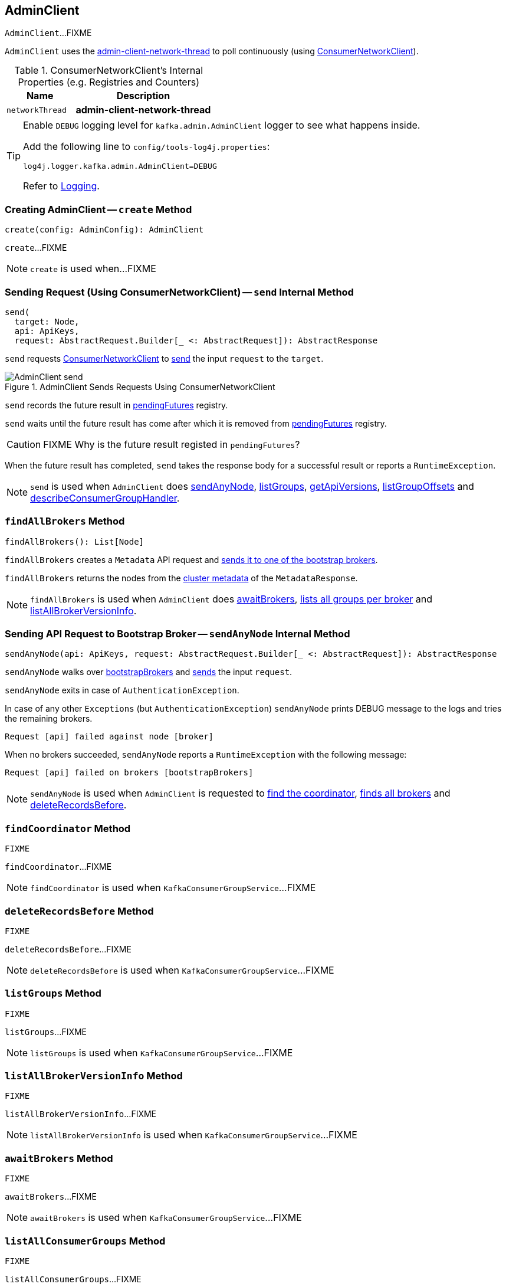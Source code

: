 == [[AdminClient]] AdminClient

`AdminClient`...FIXME

`AdminClient` uses the <<networkThread, admin-client-network-thread>> to poll continuously (using <<client, ConsumerNetworkClient>>).

[[internal-registries]]
.ConsumerNetworkClient's Internal Properties (e.g. Registries and Counters)
[cols="1,2",options="header",width="100%"]
|===
| Name
| Description

| [[networkThread]] `networkThread`
| *admin-client-network-thread*
|===

[[logging]]
[TIP]
====
Enable `DEBUG` logging level for `kafka.admin.AdminClient` logger to see what happens inside.

Add the following line to `config/tools-log4j.properties`:

```
log4j.logger.kafka.admin.AdminClient=DEBUG
```

Refer to link:kafka-logging.adoc[Logging].
====

=== [[create]] Creating AdminClient -- `create` Method

[source, scala]
----
create(config: AdminConfig): AdminClient
----

`create`...FIXME

NOTE: `create` is used when...FIXME

=== [[send]] Sending Request (Using ConsumerNetworkClient) -- `send` Internal Method

[source, scala]
----
send(
  target: Node,
  api: ApiKeys,
  request: AbstractRequest.Builder[_ <: AbstractRequest]): AbstractResponse
----

`send` requests <<client, ConsumerNetworkClient>> to link:kafka-consumer-ConsumerNetworkClient.adoc#send[send] the input `request` to the `target`.

.AdminClient Sends Requests Using ConsumerNetworkClient
image::images/AdminClient-send.png[align="center"]

`send` records the future result in <<pendingFutures, pendingFutures>> registry.

`send` waits until the future result has come after which it is removed from <<pendingFutures, pendingFutures>> registry.

CAUTION: FIXME Why is the future result registed in `pendingFutures`?

When the future result has completed, `send` takes the response body for a successful result or reports a `RuntimeException`.

NOTE: `send` is used when `AdminClient` does <<sendAnyNode, sendAnyNode>>, <<listGroups, listGroups>>, <<getApiVersions, getApiVersions>>, <<listGroupOffsets, listGroupOffsets>> and <<describeConsumerGroupHandler, describeConsumerGroupHandler>>.

=== [[findAllBrokers]] `findAllBrokers` Method

[source, scala]
----
findAllBrokers(): List[Node]
----

`findAllBrokers` creates a `Metadata` API request and <<sendAnyNode, sends it to one of the bootstrap brokers>>.

`findAllBrokers` returns the nodes from the link:kafka-MetadataResponse.adoc#cluster[cluster metadata] of the `MetadataResponse`.

NOTE: `findAllBrokers` is used when `AdminClient` does <<awaitBrokers, awaitBrokers>>, <<listAllGroups, lists all groups per broker>> and <<listAllBrokerVersionInfo, listAllBrokerVersionInfo>>.

=== [[sendAnyNode]] Sending API Request to Bootstrap Broker -- `sendAnyNode` Internal Method

[source, scala]
----
sendAnyNode(api: ApiKeys, request: AbstractRequest.Builder[_ <: AbstractRequest]): AbstractResponse
----

`sendAnyNode` walks over <<bootstrapBrokers, bootstrapBrokers>> and <<send, sends>> the input `request`.

`sendAnyNode` exits in case of `AuthenticationException`.

In case of any other `Exceptions` (but `AuthenticationException`) `sendAnyNode` prints DEBUG message to the logs and tries the remaining brokers.

```
Request [api] failed against node [broker]
```

When no brokers succeeded, `sendAnyNode` reports a `RuntimeException` with the following message:

```
Request [api] failed on brokers [bootstrapBrokers]
```

NOTE: `sendAnyNode` is used when `AdminClient` is requested to <<findCoordinator, find the coordinator>>, <<findAllBrokers, finds all brokers>> and <<deleteRecordsBefore, deleteRecordsBefore>>.

=== [[findCoordinator]] `findCoordinator` Method

[source, scala]
----
FIXME
----

`findCoordinator`...FIXME

NOTE: `findCoordinator` is used when `KafkaConsumerGroupService`...FIXME

=== [[deleteRecordsBefore]] `deleteRecordsBefore` Method

[source, scala]
----
FIXME
----

`deleteRecordsBefore`...FIXME

NOTE: `deleteRecordsBefore` is used when `KafkaConsumerGroupService`...FIXME

=== [[listGroups]] `listGroups` Method

[source, scala]
----
FIXME
----

`listGroups`...FIXME

NOTE: `listGroups` is used when `KafkaConsumerGroupService`...FIXME

=== [[listAllBrokerVersionInfo]] `listAllBrokerVersionInfo` Method

[source, scala]
----
FIXME
----

`listAllBrokerVersionInfo`...FIXME

NOTE: `listAllBrokerVersionInfo` is used when `KafkaConsumerGroupService`...FIXME

=== [[awaitBrokers]] `awaitBrokers` Method

[source, scala]
----
FIXME
----

`awaitBrokers`...FIXME

NOTE: `awaitBrokers` is used when `KafkaConsumerGroupService`...FIXME

=== [[listAllConsumerGroups]] `listAllConsumerGroups` Method

[source, scala]
----
FIXME
----

`listAllConsumerGroups`...FIXME

NOTE: `listAllConsumerGroups` is used when `KafkaConsumerGroupService`...FIXME

=== [[listAllGroups]] Listing All Groups per Broker -- `listAllGroups` Method

[source, scala]
----
listAllGroups(): Map[Node, List[GroupOverview]]
----

`listAllGroups` <<findAllBrokers, finds all brokers>> (in a cluster) and collects <<listGroups, their groups>>.

NOTE: `listAllGroups` is used when `AdminClient` does <<listAllConsumerGroups, listAllConsumerGroups>> and <<listAllGroupsFlattened, listAllGroupsFlattened>>.

=== [[listAllGroupsFlattened]] `listAllGroupsFlattened` Method

[source, scala]
----
listAllGroupsFlattened(): List[GroupOverview]
----

`listAllGroupsFlattened` simply <<listAllGroups, takes all groups>> (across all brokers in a cluster).

NOTE: `listAllGroupsFlattened` is used excusively when `AdminClient` <<listAllConsumerGroupsFlattened, lists all consumer groups>>.

=== [[listAllConsumerGroupsFlattened]] Listing All Consumer Groups -- `listAllConsumerGroupsFlattened` Method

[source, scala]
----
listAllConsumerGroupsFlattened(): List[GroupOverview]
----

`listAllConsumerGroupsFlattened` takes <<listAllGroupsFlattened, all groups>> with `consumer` protocol type.

NOTE: `listAllConsumerGroupsFlattened` is used exclusively when `KafkaConsumerGroupService` is requested for link:kafka-KafkaConsumerGroupService.adoc#listGroups[all consumer groups].

=== [[listGroupOffsets]] `listGroupOffsets` Method

[source, scala]
----
FIXME
----

`listGroupOffsets`...FIXME

NOTE: `listGroupOffsets` is used when `KafkaConsumerGroupService`...FIXME
